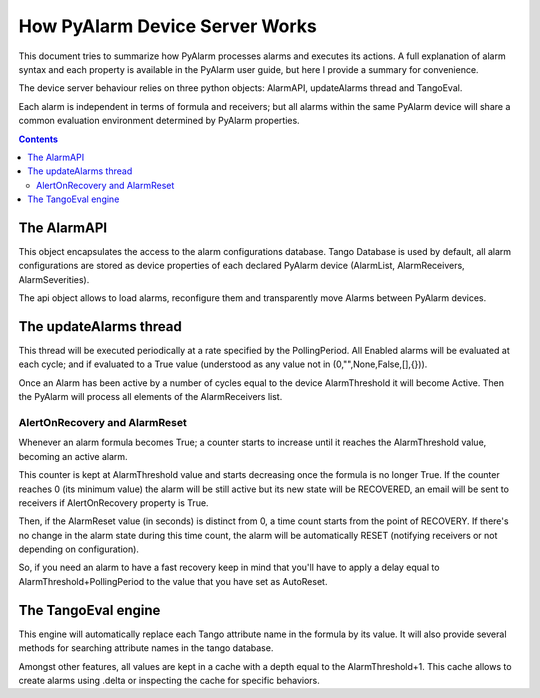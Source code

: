 How PyAlarm Device Server Works
===============================

This document tries to summarize how PyAlarm processes alarms and executes its actions. 
A full explanation of alarm syntax and each property is available in the PyAlarm user guide, 
but here I provide a summary for convenience.

The device server behaviour relies on three python objects: AlarmAPI, updateAlarms thread and TangoEval.

Each alarm is independent in terms of formula and receivers; but all alarms within the same PyAlarm device
will share a common evaluation environment determined by PyAlarm properties.

.. contents::
  

The AlarmAPI
------------

This object encapsulates the access to the alarm configurations database. 
Tango Database is used by default, all alarm configurations are stored as device properties 
of each declared PyAlarm device (AlarmList, AlarmReceivers, AlarmSeverities).

The api object allows to load alarms, reconfigure them and transparently move Alarms between PyAlarm devices.

The updateAlarms thread
-----------------------

This thread will be executed periodically at a rate specified by the PollingPeriod.
All Enabled alarms will be evaluated at each cycle; and if evaluated to a True value (understood as any value not in (0,"",None,False,[],{})).

Once an Alarm has been active by a number of cycles equal to the device AlarmThreshold it will become Active. 
Then the PyAlarm will process all elements of the AlarmReceivers list.

AlertOnRecovery and AlarmReset
.....................................

Whenever an alarm formula becomes True; a counter starts to increase until it reaches the AlarmThreshold value, becoming an active alarm.

This counter is kept at AlarmThreshold value and starts decreasing once the formula is no longer True. If the counter reaches 0 (its minimum value) the alarm will be still active but its new state will be RECOVERED, an email will be sent to receivers if AlertOnRecovery property is True.

Then, if the AlarmReset value (in seconds) is distinct from 0, a time count starts from the point of RECOVERY. If there's no change in the alarm state during this time count, the alarm will be automatically RESET (notifying receivers or not depending on configuration).

So, if you need an alarm to have a fast recovery keep in mind that you'll have to apply a delay equal to AlarmThreshold+PollingPeriod to the value that you have set as AutoReset.

The TangoEval engine
--------------------

This engine will automatically replace each Tango attribute name in the formula by its value. 
It will also provide several methods for searching attribute names in the tango database.

Amongst other features, all values are kept in a cache with a depth equal to the AlarmThreshold+1. 
This cache allows to create alarms using .delta or inspecting the cache for specific behaviors.

